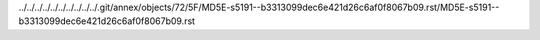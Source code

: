 ../../../../../../../../../../.git/annex/objects/72/5F/MD5E-s5191--b3313099dec6e421d26c6af0f8067b09.rst/MD5E-s5191--b3313099dec6e421d26c6af0f8067b09.rst
